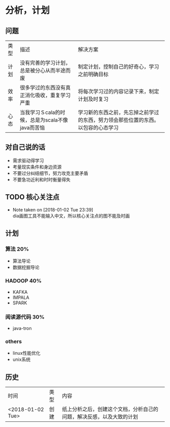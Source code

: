 * 分析，计划
** 问题
| 类型 | 描述                                            | 解决方案                                                                         |
| 计划 | 没有完善的学习计划，总是被分心从而半途而废      | 制定计划，控制自己的好奇心，学习之前明确目标                                     |
| 效率 | 很多学过的东西没有真正消化吸收，重复学习严重    | 将每次学习过的内容记录下来，制定计划及时复习                                     |
| 心态 | 当我学习Ｓcala的时候，总是为scala不像java而苦恼 | 学习新的东西之前，先忘掉之前学过的东西，努力领会那些位置的东西。以包容的心态学习 |

** 对自己说的话
+ 需求驱动得学习
+ 考量现实条件和身边资源
+ 不要过分纠结细节，努力攻克主要矛盾
+ 不要急功近利和时时衡量得失

** TODO 核心关注点

   - Note taken on [2018-01-02 Tue 23:39] \\
     dia画图工具不能输入中文，所以核心关注点的图不能及时画
** 计划 
*** 算法                                                                :20%:
+ 算法导论
+ 数据挖掘导论
*** HADOOP                                                              :40%:
+ KAFKA
+ IMPALA
+ SPARK
*** 阅读源代码                                                          :30%:
+ java-tron 
*** others
+ linux性能优化
+ unix系统
** 历史
| 时间             | 类型 | 内容                                                                 |
| <2018-01-02 Tue> | 创建 | 纸上分析之后，创建这个文档，分析自己的问题，解决反感，以及大致的计划 |
